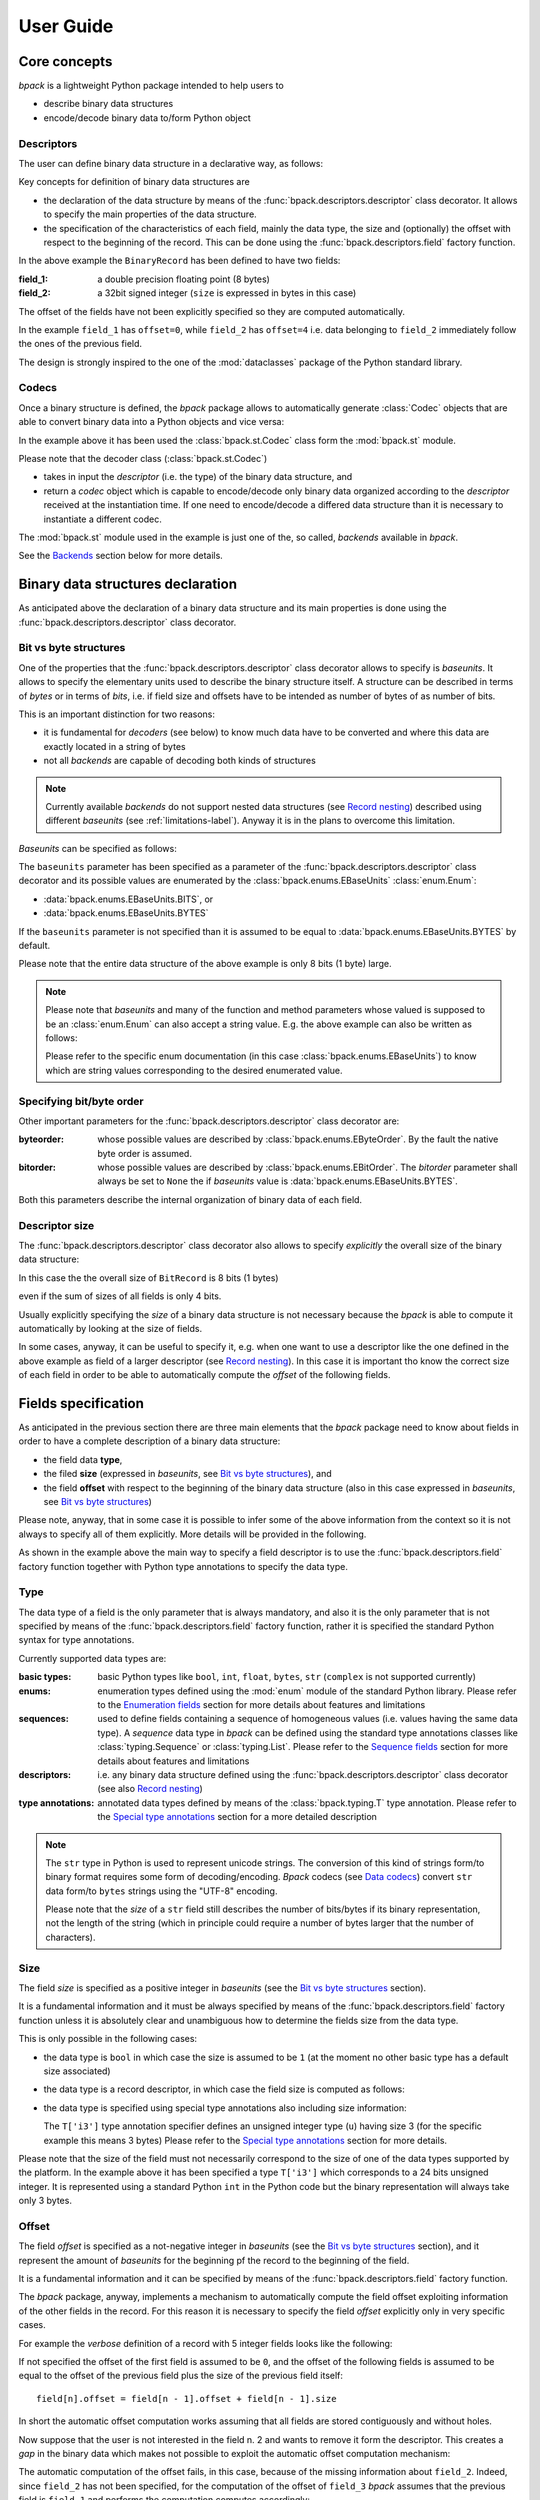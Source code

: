 User Guide
==========

Core concepts
-------------

*bpack* is a lightweight Python package intended to help users to

* describe binary data structures
* encode/decode binary data to/form Python object


Descriptors
~~~~~~~~~~~

The user can define binary data structure in a declarative way, as follows:

.. testcode::

   import bpack

   @bpack.descriptor
   class BinaryRecord:
       field_1: float = bpack.field(size=8)
       field_2: int = bpack.field(size=4, signed=True)

Key concepts for definition of binary data structures are

* the declaration of the data structure by means of the
  :func:`bpack.descriptors.descriptor` class decorator.
  It allows to specify the main properties of the data structure.
* the specification of the characteristics of each field, mainly the data
  type, the size and (optionally) the offset with respect to the beginning
  of the record. This can be done using the :func:`bpack.descriptors.field`
  factory function.

In the above example the ``BinaryRecord`` has been defined to have two fields:

:field_1:
    a double precision floating point (8 bytes)
:field_2:
    a 32bit signed integer (``size`` is expressed in bytes in this case)

The offset of the fields have not been explicitly specified so they are
computed automatically.

In the example ``field_1`` has ``offset=0``, while ``field_2`` has
``offset=4`` i.e. data belonging to ``field_2`` immediately follow the ones
of the previous field.

The design is strongly inspired to the one of the :mod:`dataclasses` package
of the Python standard library.


Codecs
~~~~~~

Once a binary structure is defined, the *bpack* package allows to
automatically generate :class:`Codec` objects that are able
to convert binary data into a Python objects and vice versa:

.. testcode::

   import bpack.st

   binary_data = b'\x18-DT\xfb!\t@\x15\xcd[\x07'

   codec = bpack.st.Codec(BinaryRecord)
   record = codec.decode(binary_data)

   assert record.field_1 == 3.141592653589793
   assert record.field_2 == 123456789

   print(record)

.. testoutput::

   BinaryRecord(field_1=3.141592653589793, field_2=123456789)

.. testcode::

    encoded_data = codec.encode(record)
    assert binary_data == encoded_data

    print('binary_data: ', binary_data)
    print('encoded_data:', encoded_data)

.. testoutput::

    binary_data:  b'\x18-DT\xfb!\t@\x15\xcd[\x07'
    encoded_data: b'\x18-DT\xfb!\t@\x15\xcd[\x07'

In the example above it has been used the :class:`bpack.st.Codec` class
form the :mod:`bpack.st` module.

Please note that the decoder class (:class:`bpack.st.Codec`)

* takes in input the *descriptor* (i.e. the type) of the binary data
  structure, and
* return a *codec* object which is capable to encode/decode only binary data
  organized according to the *descriptor* received at the instantiation
  time. If one need to encode/decode a differed data structure than it is
  necessary to instantiate a different codec.

The :mod:`bpack.st` module used in the example is just one of the, so called,
*backends* available in *bpack*.

See the Backends_ section below for more details.


Binary data structures declaration
----------------------------------

As anticipated above the declaration of a binary data structure and
its main properties is done using the :func:`bpack.descriptors.descriptor`
class decorator.


Bit vs byte structures
~~~~~~~~~~~~~~~~~~~~~~

One of the properties that the :func:`bpack.descriptors.descriptor`
class decorator allows to specify is *baseunits*.
It allows to specify the elementary units used to describe the binary
structure itself.
A structure can be described in terms of *bytes* or in terms of *bits*,
i.e. if field size and offsets have to be intended as number of bytes of
as number of bits.

This is an important distinction for two reasons:

* it is fundamental for *decoders* (see below) to know much data have to be
  converted and where this data are exactly located in a string of bytes
* not all *backends* are capable of decoding both kinds of structures

.. note::

   Currently available *backends* do not support nested data structures
   (see `Record nesting`_) described using different *baseunits*
   (see :ref:`limitations-label`).
   Anyway it is in the plans to overcome this limitation.

*Baseunits* can be specified as follows:

.. testcode::

   @bpack.descriptor(baseunits=bpack.EBaseUnits.BITS)
   class BitRecord:
       field_1: bool = bpack.field(size=1)
       field_2: int = bpack.field(size=3)
       field_3: int = bpack.field(size=4)


The ``baseunits`` parameter has been specified as a parameter of the
:func:`bpack.descriptors.descriptor` class decorator and its possible values
are enumerated by the :class:`bpack.enums.EBaseUnits` :class:`enum.Enum`:

* :data:`bpack.enums.EBaseUnits.BITS`, or
* :data:`bpack.enums.EBaseUnits.BYTES`

If the ``baseunits`` parameter is not specified than it is assumed to be
equal to :data:`bpack.enums.EBaseUnits.BYTES` by default.

Please note that the entire data structure of the above example is only
8 bits (1 byte) large.

.. note::

   Please note that *baseunits* and many of the function and method parameters
   whose valued is supposed to be an :class:`enum.Enum` can also accept a
   string value.
   E.g. the above example can also be written as follows:

   .. testcode::

      @bpack.descriptor(baseunits='bits')
      class BitRecord:
          field_1: bool = bpack.field(size=1)
          field_2: int = bpack.field(size=3)
          field_3: int = bpack.field(size=4)

   Please refer to the specific enum documentation (in this case
   :class:`bpack.enums.EBaseUnits`) to know which are string values
   corresponding to the desired enumerated value.


Specifying bit/byte order
~~~~~~~~~~~~~~~~~~~~~~~~~

Other important parameters for the :func:`bpack.descriptors.descriptor`
class decorator are:

:byteorder:
    whose possible values are described by :class:`bpack.enums.EByteOrder`.
    By the fault the native byte order is assumed.
:bitorder:
    whose possible values are described by :class:`bpack.enums.EBitOrder`.
    The *bitorder* parameter shall always be set to ``None`` the if
    *baseunits* value is :data:`bpack.enums.EBaseUnits.BYTES`.

Both this parameters describe the internal organization of binary data
of each field.


Descriptor size
~~~~~~~~~~~~~~~

The :func:`bpack.descriptors.descriptor` class decorator also allows to
specify *explicitly* the overall size of the binary data structure:

.. testcode::

   @bpack.descriptor(baseunits='bits', size=8)
   class BinaryRecord:
       field_1: bool = bpack.field(size=1)
       field_2: int = bpack.field(size=3)

In this case the the overall size of ``BitRecord`` is 8 bits (1 bytes)

.. doctest::

   >>> bpack.calcsize(BinaryRecord)
   8

even if the sum of sizes of all fields is only 4 bits.

Usually explicitly specifying the *size* of a binary data structure is not
necessary because the *bpack* is able to compute it automatically by looking
at the size of fields.

In some cases, anyway, it can be useful to specify it, e.g. when one want to
use a descriptor like the one defined in the above example as field of
a larger descriptor (see `Record nesting`_).
In this case it is important tho know the correct size of each field in
order to be able to automatically compute the *offset* of the following
fields.


Fields specification
--------------------

As anticipated in the previous section there are three main elements that
the *bpack* package need to know about fields in order to have a complete
description of a binary data structure:

* the field data **type**,
* the filed **size** (expressed in *baseunits*,
  see `Bit vs byte structures`_), and
* the field **offset** with respect to the beginning of the binary data
  structure (also in this case expressed in *baseunits*,
  see `Bit vs byte structures`_)

.. testcode::

   @bpack.descriptor
   class BinaryRecord:
       field: int = bpack.field(size=4, offset=0)

Please note, anyway, that in some case it is possible to infer some of the
above information from the context so it is not always to specify all of them
explicitly. More details will be provided in the following.

As shown in the example above the main way to specify a field descriptor is
to use the :func:`bpack.descriptors.field` factory function together with
Python type annotations to specify the data type.


Type
~~~~

The data type of a field is the only parameter that is always mandatory,
and also it is the only parameter that is not specified by means of the
:func:`bpack.descriptors.field` factory function, rather it is specified
the standard Python syntax for type annotations.

Currently supported data types are:

:basic types:
    basic Python types like ``bool``, ``int``, ``float``, ``bytes``, ``str``
    (``complex`` is not supported currently)
:enums:
    enumeration types defined using the :mod:`enum` module of the standard
    Python library.
    Please refer to the `Enumeration fields`_ section for more details about
    features and limitations
:sequences:
    used to define fields containing a sequence of homogeneous values
    (i.e. values having the same data type). A *sequence* data type in *bpack*
    can be defined using the standard type annotations classes like
    :class:`typing.Sequence` or :class:`typing.List`.
    Please refer to the `Sequence fields`_ section for more details about
    features and limitations
:descriptors:
    i.e. any binary data structure defined using the
    :func:`bpack.descriptors.descriptor` class decorator
    (see also `Record nesting`_)
:type annotations:
    annotated data types defined by means of the :class:`bpack.typing.T`
    type annotation. Please refer to the `Special type annotations`_ section
    for a more detailed description

.. note::

   The ``str`` type in Python is used to represent unicode strings.
   The conversion of this kind of strings form/to binary format requires
   some form of decoding/encoding.
   *Bpack* codecs (see `Data codecs`_) convert ``str`` data form/to
   ``bytes`` strings using the "UTF-8" encoding.

   Please note that the *size* of a ``str`` field still describes the
   number of bits/bytes if its binary representation, not the length
   of the string (which in principle could require a number of bytes
   larger that the number of characters).


Size
~~~~

The field *size* is specified as a positive integer in *baseunits*
(see the `Bit vs byte structures`_ section).

It is a fundamental information and it must be always specified by means
of the :func:`bpack.descriptors.field` factory function unless it is
absolutely clear and unambiguous how to determine the fields size from
the data type.

This is only possible in the following cases:

* the data type is ``bool`` in which case the size is assumed to be ``1``
  (at the moment no other basic type has a default size associated)
* the data type is a record descriptor, in which case the field size is
  computed as follows:

  .. testcode::

     bpack.calcsize(BinaryRecord, units=bpack.baseunits(BinaryRecord))

* the data type is specified using special type annotations also including
  size information:

  .. testcode::

     from bpack import T

     @bpack.descriptor
     class BinaryRecord:
         field: T['u3']

  The ``T['i3']`` type annotation specifier defines an unsigned integer type
  (``u``) having size 3 (for the specific example this means 3 bytes)
  Please refer to the `Special type annotations`_ section for more details.

Please note that the size of the field must not necessarily correspond to
the size of one of the data types supported by the platform.
In the example above it has been specified a type ``T['i3']`` which
corresponds to a 24 bits unsigned integer. It is represented using a standard
Python ``int`` in the Python code but the binary representation will always
take only 3 bytes.


Offset
~~~~~~

The field *offset* is specified as a not-negative integer in *baseunits*
(see the `Bit vs byte structures`_ section), and it represent the amount
of *baseunits* for the beginning pf the record to the beginning of the field.

It is a fundamental information and it can be specified by means of the
:func:`bpack.descriptors.field` factory function.

The *bpack* package, anyway, implements a mechanism to automatically compute
the field offset exploiting information of the other fields in the record.
For this reason it is necessary to specify the field *offset* explicitly only
in very specific cases.

For example the *verbose* definition of a record with 5 integer fields
looks like the following:

.. testcode::

   @bpack.descriptor
   class BinaryRecord:
       field_1: int = bpack.field(size=4, offset=0)
       field_2: int = bpack.field(size=4, offset=4)
       field_3: int = bpack.field(size=4, offset=8)
       field_4: int = bpack.field(size=4, offset=12)
       field_5: int = bpack.field(size=4, offset=16)

If not specified the offset of the first field is assumed to be ``0``,
and the offset of the following fields is assumed to be equal to the
offset of the previous field plus the size of the previous field itself::

   field[n].offset = field[n - 1].offset + field[n - 1].size

In short the automatic offset computation works assuming that all fields
are stored contiguously and without holes.

.. testcode::

   @bpack.descriptor
   class BinaryRecord:
       field_1: int = bpack.field(size=4)  # offset = 0 first field
       field_2: int = bpack.field(size=4)  # offset = 4
                                           # field_1.offset + field_1.size
       field_3: int = bpack.field(size=4)  # offset = 8
                                           # field_2.offset + field_2.size
       field_4: int = bpack.field(size=4)  # offset = 12
                                           # field_3.offset + field_3.size
       field_5: int = bpack.field(size=4)  # offset = 16
                                           # field_4.offset + field_4.size

Now suppose that the user is not interested in the field n. 2 and wants to
remove it form the descriptor. This creates a *gap* in the binary data
which makes not possible to exploit the automatic offset computation
mechanism:

.. testcode::

   @bpack.descriptor
   class BinaryRecord:
       field_1: int = bpack.field(size=4)    # offset = 0 first field
       # field_2: int = bpack.field(size=4)
       field_3: int = bpack.field(size=4)    # offset = 4 != 8   NOT CORRECT
       field_4: int = bpack.field(size=4)    # offset = 8 != 12  NOT CORRECT
       field_5: int = bpack.field(size=4)    # offset = 12 != 16 NOT CORRECT

The automatic computation of the offset fails, in this case, because of the
missing information about ``field_2``.
Indeed, since ``field_2`` has not been specified, for the computation of
the offset of ``field_3`` *bpack* assumes that the previous field is
``field_1`` and performs the computation computes accordingly::

   field_3.offest = fielf_1.offset + field_i.size == 4 != 8  # INCORRECT

The incorrect offset of ``field_3`` causes the incorrect computation of the
offset all the fields that follow.

One option to recover the correct behavior (without falling back to the
*verbose* description shown at the beginning of the section) is to specify
explicitly **only** the offset of the first field after the gap:

.. testcode::

   @bpack.descriptor
   class BinaryRecord:
       field_1: int = bpack.field(size=4)    # offset = 0 first field
       # field_2: int = bpack.field(size=4)
       field_3: int = bpack.field(size=4, offset=8)
       field_4: int = bpack.field(size=4)    # offset = 12
       field_5: int = bpack.field(size=4)    # offset = 16

In this way the correct offset can be computed automatically for all fields
but the one(s) immediately following a *gap* in the data descriptor.


Signed integer types
~~~~~~~~~~~~~~~~~~~~

Only for integer types, it is possible to specify if the integer value is
*signed* or not.
Although this distinction is not relevant in the Python code, it is necessary
to have this information when data have to be stored in binary form.

.. testcode::

   @bpack.descriptor
   class BinaryRecord:
       field: int = bpack.field(size=4, offset=0, signed=True)

If *signed* is not specified for a field having and integer type, then it
is assumed to be ``False`` (*unsigned*).

The *signed* parameter is ignored if the data type is not ``int``.


Default values
~~~~~~~~~~~~~~

The :func:`bpack.descriptors.field` factory function also allows to specify
default values using the ``default`` parameter:

.. testcode::

   @bpack.descriptor
   class BinaryRecord:
       field: int = bpack.field(size=4, default=0)

This allows to instantiate the record without specifying the value of each
field:

.. doctest::

   >>> BinaryRecord()
   BinaryRecord(field=0)

In cases in which the :func:`bpack.descriptors.field` factory function
is not used for field definition, the default value can be specified by
direct assignment:

.. testcode::

   @bpack.descriptor
   class BinaryRecord:
       field_1: bool = False
       field_2: bpack.T['i4'] = 33

.. note::

   No check is performed by *bpack* to ensure that the default value
   specified for a field is consistent with the corresponding data type.


Enumeration fields
------------------

The *bpack* package supports direct mapping of integer types, strings of
``bytes`` and Python ``str`` (unicode) into enumerated values of Python
:class:`Enum` types (including also :class:`IntEnum` and :class:`IntFlag`).

Example:

.. testcode::

   import enum

   class EColor(enum.IntEnum):
       RED = 1
       GREEN = 2
       BLUE = 3
       BLACK = 10
       WHITE = 11

   @bpack.descriptor(baseunits='bits')
   class BinaryRecord:
       foreground: EColor = bpack.field(size=4, default=EColor.BLACK)
       background: EColor = bpack.field(size=4, default=EColor.WHITE)

   record = BinaryRecord()
   print(record)

.. testoutput::

   BinaryRecord(foreground=<EColor.BLACK: 10>, background=<EColor.WHITE: 11>)

The ``EColor`` enum values are lower that 16 so they can be represented
with only 4 bits.

In particular the binary representation of ``BLACK`` and ``WHITE`` is:

.. doctest::

   >>> format(EColor.BLACK, '04b')
   '1010'
   >>> format(EColor.WHITE, '04b')
   '1011'

and the binary string representing it is:

.. testcode::

   data = bytes([0b10101011])
   print(data)

.. testoutput::

   b'\xab'

The data string can be decoded using the :mod:`bpack.bs` backend that is
suitable to handle based binary data structures with ``bits`` as *baseunits*:

.. testcode::

   import bpack.bs

   decoder = bpack.bs.Decoder(BinaryRecord)
   record = decoder.decode(data)
   print(record)

.. testoutput::

   BinaryRecord(foreground=<EColor.BLACK: 10>, background=<EColor.WHITE: 11>)

The result is directly mapped into Python enum values: ``EColor:BLACK`` and
``EColor:WHITE``.

.. note::

   If the :class:`Enum` sub-classes are accepted as field type only if all
   the enumeration values have the same type (``int``, ``bytes`` or ``str``).


Sequence fields
---------------

*bpack* provides a basic support to homogeneous *sequence* fields i.e.
fields containing a sequence of values having the same data type.

The sequence is specified using the standard Python type annotation classes
:class:`typing.Sequence` or :class:`typing.List`.

The data type of a sequence item can be any of the basic data types described
in `Type`_.

.. testcode::

   from typing import Sequence, List

   @bpack.descriptor
   class BinaryRecord:
       sequence: Sequence[int] = bpack.field(size=1, repeat=2)
       list: List[float] = bpack.field(size=4, repeat=3)

Please note that the *size* parameter of the :func:`bpack.descriptors.field`
factory function describes the size of the sequence *item*, while the *repeat*
parameter described the number of elements in the *sequence*.

The :mod:`bpack.bs` and :mod:`bpack.st` backend map ``Sequence[T]`` onto
Python :class:`tuple` instances and ``List[T]`` onto :class:`list` instances.
The :mod:`bpack.np` instead maps all kind of sequences onto
:class:`numpy.ndarray` instances.


Record nesting
--------------

Descriptors of binary structures (record types) can gave fields that are
binary structure descriptors in their turn (sub-records).

Example:

.. testcode::

   @bpack.descriptor
   class SubRecord:
       field_21: int = bpack.field(size=2, default=1)
       field_22: int = bpack.field(size=2, default=2)

   @bpack.descriptor
   class Record:
       field_1: int = bpack.field(size=4, default=0)
       field_2: SubRecord = SubRecord()

   print(Record())

.. testoutput::

   Record(field_1=0, field_2=SubRecord(field_21=1, field_22=2))


Decoding of the ``Record`` structure will automatically decode also data
belonging to the sub-record and assign to ``filed_2`` a ``SubRecord``
instance.


Special type annotations
------------------------

Using the :func:`bpack.descriptors.field` factory function to defile fields
can be sometime very verbose and boring.

The *bpack* package provides an typing annotation helper,
:class:`bpack.typing.T`, that allow to specify basic types annotated
with additional information like the *size* or the *signed* attribute for
integers.
This helps to reduce the amount of typesetting required to specify a
binary structure.

The :class:`bpack.typing.T` type annotation class take in input a string
argument and converts it into an annotated basic type.

.. doctest::

   >>> T['u4']                           # doctest: +NORMALIZE_WHITESPACE
   typing.Annotated[int, TypeParams(byteorder=None, type='int',
                                    size=4, signed=False)]

The resulting type annotation is a :class:`typing.Annotated` basic type
with attached a :class:`bpack.typing.TypeParams` instance.

For example the following descriptor:

.. testcode::

   @bpack.descriptor
   class BinaryRecord:
       field_1: int = bpack.field(size=4, signed=True, default=0)
       field_2: int = bpack.field(size=4, signed=False, default=1)

Can be specified in a more synthetic form as follows:


.. testcode::

   @bpack.descriptor
   class BinaryRecord:
       field_1: T['i4'] = 0
       field_2: T['u4'] = 1

String descriptors, or *typestr*, are compatible with numpy (a sub-set
of one used in the numpy `array interface`_).

The *typestr* string format consists of 3 parts:

* an (optional) character describing the bit/byte order of the data

  - ``<``: little-endian,
  - ``>``: big-endian,
  - ``|``: not-relevant

* a character code giving the basic type of the array, and
* an integer providing the number of bytes the type uses

The basic type character codes are:

* ``i``: sighed integer
* ``u``: unsigned integer
* ``f``: float
* ``c``: complex
* ``S``: bytes (string)

.. note::

   Although the *typestr* format allows to specify the bit/byte *order*
   of the datatype it is usually not necessary to do it because
   descriptor object already have this information.

.. seealso::

   :func:`bpack.typing.str_to_type_params`, :class:`bpack.typing.TypeParams`,
   https://numpy.org/doc/stable/reference/arrays.dtypes.html and
   https://numpy.org/doc/stable/reference/arrays.interface.html

.. _`array interface`: https://numpy.org/doc/stable/reference/arrays.interface.html


Data codecs
-----------

Backends
~~~~~~~~

Backends provide encoding/decoding capabilities for binary data
*descriptors* exploiting external packages to do the low level job.

Currently *bpack* provides the:

* :mod:`bpack.st` backend, based on the :mod:`struct` package, and
* :mod:`bpack.bs` backend, based on the bitstruct_ package to decode
  binary data described at bit level, i.e. with fields that can have size
  expressed in terms of number of bits (also smaller that 8).
* :mod:`bpack.np` backend, based on numpy_ (limited encoding capabilities)

Additionally a :mod:`bpack.ba` backend, feature incomplete, is also provided
mainly for benchmarking purposes. The :mod:`bpack.ba` backend is based on the
bitarray_ package.

.. _bitstruct: https://github.com/eerimoq/bitstruct
.. _bitarray: https://github.com/ilanschnell/bitarray
.. _numpy: https://numpy.org


Coded objects
~~~~~~~~~~~~~

Each backend provides a ``Codec`` class that can be used to instantiate
a *codec* objects.

Please refer to the `Codecs`_ section for a description of basic concepts
of how decoders work.

Decoders are instantiated passing to the ``Codec`` class a binary data
record *descriptor*.
Each *codec* has

* a ``descriptor`` property by which it is possible to access the *descriptor*
  associated to the ``Decoder`` instance
* a ``baseunits`` property that indicates the kind of *descriptors* supported
  by the ``Decoder`` class
* a ``decode(data: bytes)`` method that takes in input a string of
  :class:`bytes` and returns an instance of the record type specified
  at the instantiation of the *codec* object
* a ``encode(record)`` method that takes in input an instance of the record
  type specified at the instantiation of the *codec* object (a Python object)
  and returns a string of :class:`bytes`

Details on the ``Codec`` API can be found in:

* :class:`bpack.bs.Codec`,
* :class:`bpack.np.Codec`,
* :class:`bpack.st.Codec`

.. note::

   the :mod:`bpack.ba` backend does not provides encoding capabilities
   so no :class:`bpack.ba.Codec` class exists.
   A :class:`bpack.ba.Decoder` class exists instead providing only decoding
   capabilities.


Codec decorator
~~~~~~~~~~~~~~~

Each backend provides also a ``@codec`` decorator the can be used to
add to a ^descriptor^ direct decoding capabilities.
In particular the ``frombytes(data: bytes)`` class method and the
``tobytes()`` method are added to the descriptor to be able to write code
as the following:


.. testcode::

   import bpack
   import bpack.st

   @bpack.st.codec
   @bpack.descriptor
   class BinaryRecord:
       field_1: float = bpack.field(size=8)
       field_2: int = bpack.field(size=4, signed=True)

   binary_data = b'\x18-DT\xfb!\t@\x15\xcd[\x07'
   record = BinaryRecord.frombytes(binary_data)

   print(record)

.. testoutput::

   BinaryRecord(field_1=3.141592653589793, field_2=123456789)

.. testcode::

   encoded_data = record.tobytes()
   assert binary_data == encoded_data

   print(encoded_data)

.. testoutput::

   b'\x18-DT\xfb!\t@\x15\xcd[\x07'
